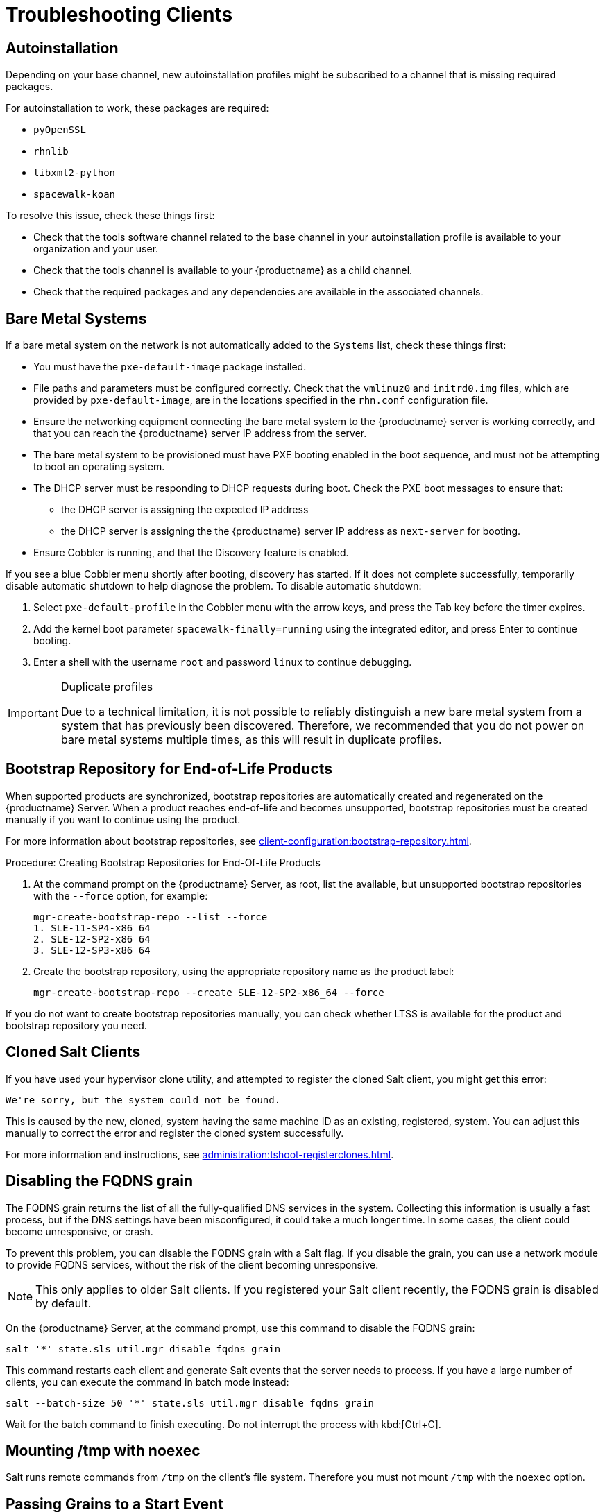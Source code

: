 [[troubleshooting-clients]]
= Troubleshooting Clients

// Keep this in alphabetical order. We might also want to consider breaking these into their own topics, like we have in the admin guide. LKB 2019-04-05


== Autoinstallation

Depending on your base channel, new autoinstallation profiles might be subscribed to a channel that is missing required packages.

For autoinstallation to work, these packages are required:

* [package]``pyOpenSSL``
* [package]``rhnlib``
* [package]``libxml2-python``
* [package]``spacewalk-koan``

To resolve this issue, check these things first:

* Check that the tools software channel related to the base channel in your autoinstallation profile is available to your organization and your user.
* Check that the tools channel is available to your {productname} as a child channel.
* Check that the required packages and any dependencies are available in the associated channels.



== Bare Metal Systems

If a bare metal system on the network is not automatically added to the [guilabel]``Systems`` list, check these things first:

* You must have the [path]``pxe-default-image`` package installed.
* File paths and parameters must be configured correctly. Check that the [path]``vmlinuz0`` and [path]``initrd0.img`` files, which are provided by [path]``pxe-default-image``, are in the locations specified in the [path]``rhn.conf`` configuration file.
* Ensure the networking equipment connecting the bare metal system to the {productname} server is working correctly, and that you can reach the {productname} server IP address from the server.
* The bare metal system to be provisioned must have PXE booting enabled in the boot sequence, and must not be attempting to boot an operating system.
* The DHCP server must be responding to DHCP requests during boot. Check the PXE boot messages to ensure that:
** the DHCP server is assigning the expected IP address
** the DHCP server is assigning the the {productname} server IP address as [option]``next-server`` for booting.
* Ensure Cobbler is running, and that the Discovery feature is enabled.

If you see a blue Cobbler menu shortly after booting, discovery has started.
If it does not complete successfully, temporarily disable automatic shutdown to help diagnose the problem. To disable automatic shutdown:

. Select [option]``pxe-default-profile`` in the Cobbler menu with the arrow keys, and press the Tab key before the timer expires.
. Add the kernel boot parameter [option]``spacewalk-finally=running`` using the integrated editor, and press Enter to continue booting.
. Enter a shell with the username [option]``root`` and password [option]``linux`` to continue debugging.

[IMPORTANT]
.Duplicate profiles
====
Due to a technical limitation, it is not possible to reliably distinguish a new bare metal system from a system that has previously been discovered.
Therefore, we recommended that you do not power on bare metal systems multiple times, as this will result in duplicate profiles.
====



== Bootstrap Repository for End-of-Life Products

When supported products are synchronized, bootstrap repositories are automatically created and regenerated on the {productname} Server.
When a product reaches end-of-life and becomes unsupported, bootstrap repositories must be created manually if you want to continue using the product.

For more information about bootstrap repositories, see xref:client-configuration:bootstrap-repository.adoc[].



.Procedure: Creating Bootstrap Repositories for End-Of-Life Products

. At the command prompt on the {productname} Server, as root, list the available, but unsupported bootstrap repositories with the [option]``--force`` option, for example:
+
----
mgr-create-bootstrap-repo --list --force
1. SLE-11-SP4-x86_64
2. SLE-12-SP2-x86_64
3. SLE-12-SP3-x86_64
----

. Create the bootstrap repository, using the appropriate repository name as the product label:

+
----
mgr-create-bootstrap-repo --create SLE-12-SP2-x86_64 --force
----

If you do not want to create bootstrap repositories manually, you can check whether LTSS is available for the product and bootstrap repository you need.



== Cloned Salt Clients

If you have used your hypervisor clone utility, and attempted to register the cloned Salt client, you might get this error:

----
We're sorry, but the system could not be found.
----

This is caused by the new, cloned, system having the same machine ID as an existing, registered, system.
You can adjust this manually to correct the error and register the cloned system successfully.


For more information and instructions, see xref:administration:tshoot-registerclones.adoc[].



== Disabling the FQDNS grain

The FQDNS grain returns the list of all the fully-qualified DNS services in the system.
Collecting this information is usually a fast process, but if the DNS settings have been misconfigured, it could take a much longer time.
In some cases, the client could become unresponsive, or crash.

To prevent this problem, you can disable the FQDNS grain with a Salt flag.
If you disable the grain, you can use a network module to provide FQDNS services, without the risk of the client becoming unresponsive.

[NOTE]
====
This only applies to older Salt clients.
If you registered your Salt client recently, the FQDNS grain is disabled by default.
====


On the {productname} Server, at the command prompt, use this command to disable the FQDNS grain:

----
salt '*' state.sls util.mgr_disable_fqdns_grain
----

This command restarts each client and generate Salt events that the server needs to process.
If you have a large number of clients, you can execute the command in batch mode instead:

----
salt --batch-size 50 '*' state.sls util.mgr_disable_fqdns_grain
----

Wait for the batch command to finish executing.
Do not interrupt the process with kbd:[Ctrl+C].



== Mounting /tmp with noexec

Salt runs remote commands from [filename]``/tmp`` on the client's file system.
Therefore you must not mount [filename]``/tmp`` with the [option]``noexec`` option.



== Passing Grains to a Start Event

Every time a Salt client starts, it passes the ``machine_id`` grain to {productname}. {productname} uses this grain to determine if the client is registered.
This process requires a synchronous Salt call. Synchronous Salt calls block other processes, so if you have a lot of clients start at the same time, the process could create significant delays.

To overcome this problem, a new feature has been introduced in Salt to avoid making a separate synchronous Salt call.

To use this feature, you can add a configuration parameter to the client configuration, on clients that support it.

To make this process easier, you can use the ``mgr_start_event_grains.sls`` helper Salt state.

[NOTE]
====
This only applies to already registered clients.
If you registered your Salt client recently, this config parameter is added by default.
====


On the {productname} Server, at the command prompt, use this command to enable the ``start_event_grains`` configuration helper:

----
salt '*' state.sls util.mgr_start_event_grains
----

This command adds the required configuration into the client's configuration file, and applies it when the client is restarted.
If you have a large number of clients, you can execute the command in batch mode instead:

----
salt --batch-size 50 '*' state.sls mgr_start_event_grains
----



== Proxy Connections and FQDN

Sometimes clients connected through a {productname} Proxy appear in the {webui}, but do not show that they are connected through a proxy.
This can occur if you are not using the fully-qualified domain name (FQDN) to connect, and the proxy is not known to {productname}.

To correct this behavior, specify additional FQDNs as grains in the client configuration file on the proxy:

----
grains:
  susemanager:
    custom_fqdns:
      - name.one
      - name.two
----



== Registering Older Clients

//
//LKB 2020-06-03

//CCFR for reference:

//* Cause: To register older clients ({centos}{nbsp}6, {oracle}{nbsp}6, {rhel}{nbsp}6, or {sleses}{nbsp}6 clients), the server needs to support older types of SSL encryption, to successfully register them.

//* Consequence: When trying to register on the CLI, registration fails with this error:
//+
//----
//Repository '<Repository_Name>' is invalid.
//[|] Valid metadata not found at specified URL(s)
//Please check if the URIs defined for this repository are pointing to a valid repository.
//Skipping repository '<Repository_Name>' because of the above error.
//Download (curl) error for 'www.example.com':
//Error code: Unrecognized error
//Error message: error:1409442E:SSL routines:SSL3_READ_BYTES:tlsv1 alert protocol version
//----
//+
//When trying to register on the {webui}, registration fails with this error:
//+
//----
//Rendering SLS 'base:bootstrap' failed: Jinja error: >>> No TLS 1.2 and above for RHEL6 and SLES11. Please check your Apache config. <<< Traceback (most recent call last): File "/usr/lib/python3.6/site-packages/salt/utils/templates.py", line 392, in render_jinja_tmpl output = template.render(**decoded_context) File "/usr/lib/python3.6/site-packages/jinja2/asyncsupport.py", line 76, in render return original_render(self, *args, **kwargs) File "/usr/lib/python3.6/site-packages/jinja2/environment.py", line 1008, in render return self.environment.handle_exception(exc_info, True) File "/usr/lib/python3.6/site-packages/jinja2/environment.py", line 780, in handle_exception reraise(exc_type, exc_value, tb) File "/usr/lib/python3.6/site-packages/jinja2/_compat.py", line 37, in reraise raise value.with_traceback(tb) File "<template>", line 53, in top-level template code File "/usr/lib/python3.6/site-packages/salt/utils/jinja.py", line 211, in jinja_raise raise TemplateError(msg) salt.exceptions.TemplateError: >>> No TLS 1.2 and above for RHEL6 and SLES11. Please check your Apache config. <<< ; line 53 --- [...] {%- if not grains['os_family'] == 'Debian' %} {%- set bootstrap_repo_request = salt['http.query'](bootstrap_repo_url + 'repodata/repomd.xml', status=True, verify_ssl=False) %} {# 901 is a special status code for the TLS issue with RHEL6 and SLE11. #} {%- if bootstrap_repo_request['status'] == 901 %} {{ raise(bootstrap_repo_request['error']) }} <====================== {%- endif %} {%- set bootstrap_repo_exists = (0 < bootstrap_repo_request['status'] < 300) %} bootstrap_repo: file.managed: [...] ---
//----

//* Fix: Before registering {centos}{nbsp}6, {oracle}{nbsp}6, {rhel}{nbsp}6, or {sleses}{nbsp}6 clients, force Apache to accept a greater range of protocol versions.
//Open the [path]``/etc/apache2/ssl-global.conf`` configuration file, locate the [systemitem]``SSLProtocol`` line, and update it to read:
//+
//----
//SSLProtocol all -SSLv2 -SSLv3
//----
//+
//This must be done manually on the server, and with a Salt state on the Proxy, if applicable.
//Restart the [systemitem]``apache`` service on each system after making the changes.

//* Result: the client is successfully registered

To register and use {centos}{nbsp}6, {oracle}{nbsp}6, {rhel}{nbsp}6, or {sleses}{nbsp}6 clients, you need to configure the {productname} Server to support older types of SSL encryption.

If you are attempting to register at the command prompt, you will see an error like this:

----
Repository '<Repository_Name>' is invalid.
[|] Valid metadata not found at specified URL(s)
Please check if the URIs defined for this repository are pointing to a valid repository.
Skipping repository '<Repository_Name>' because of the above error.
Download (curl) error for 'www.example.com':
Error code: Unrecognized error
Error message: error:1409442E:SSL routines:SSL3_READ_BYTES:tlsv1 alert protocol version
----

If you are attempting to register in the {webui}, you will see an error like this:

----
Rendering SLS 'base:bootstrap' failed: Jinja error: >>> No TLS 1.2 and above for RHEL6 and SLES11. Please check your Apache config.
...
----

This occurs because Apache requires TLS{nbsp}v1.2, but older operating systems do not support this version of the TLS protocol.
To fix this error, you need to force Apache on the server to accept a greater range of protocol versions.
On the {productname} Server, as root, open the [path]``/etc/apache2/ssl-global.conf`` configuration file, locate the [systemitem]``SSLProtocol`` line, and update it to read:

----
SSLProtocol all -SSLv2 -SSLv3
----

This will need to be done manually on the server, and with a Salt state on the Proxy, if applicable.
Restart the [systemitem]``apache`` service on each system after making the changes.

